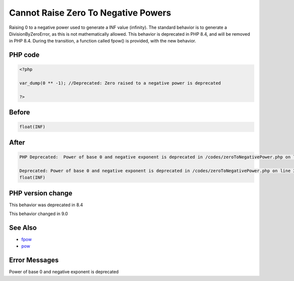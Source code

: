 .. _`cannot-raise-zero-to-negative-powers`:

Cannot Raise Zero To Negative Powers
====================================
Raising 0 to a negative power used to generate a INF value (infinity). The standard behavior is to generate a DivisionByZeroError, as this is not mathematically allowed. This behavior is deprecated in PHP 8.4, and will be removed in PHP 8.4. During the transition, a function called fpow() is provided, with the new behavior.

PHP code
________
.. code-block:: php

   <?php
   
   var_dump(0 ** -1); //Deprecated: Zero raised to a negative power is deprecated
   
   ?>

Before
______
.. code-block:: output

   float(INF)
   

After
______
.. code-block:: output

   PHP Deprecated:  Power of base 0 and negative exponent is deprecated in /codes/zeroToNegativePower.php on line 3
   
   Deprecated: Power of base 0 and negative exponent is deprecated in /codes/zeroToNegativePower.php on line 3
   float(INF)
   


PHP version change
__________________
This behavior was deprecated in 8.4

This behavior changed in 9.0


See Also
________

* `fpow <https://www.php.net/manual/fr/function.fpow.php>`_
* `pow <https://www.php.net/manual/fr/function.pow.php>`_


Error Messages
______________

Power of base 0 and negative exponent is deprecated


